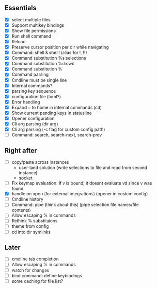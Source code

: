 ** Essentials
- [X] select multiple files
- [X] Support multikey bindings
- [X] Show file permissions
- [X] Run shell command
- [X] Reload
- [X] Preserve cursor position per dir while navigating
- [X] Command: shell & shell! (alias for !, !!)
- [X] Command substitution %s:selections
- [X] Command substitution %d:cwd
- [X] Command substitution %
- [X] Command parsing
- [X] Cmdline must be single line
- [X] Internal commands?
- [X] parsing key sequence
- [X] configuration file (toml?)
- [X] Error handling
- [X] Expand ~ to home in internal commands (cd)
- [X] Show current pending keys in statusline
- [X] Opener configuration
- [X] Cli arg parsing (dir arg)
- [X] Cli arg parsing (-c flag for custom config path)
- [ ] Command: search, search-next, search-prev
** Right after
- [ ] copy/paste across instances
  - user-land solution (write selections to file and read from second instance)
  - socket
- [ ] Fix keymap evaluation: If v is bound, it doesnt evaluate vd since v was found
- [X] handle on open (for external integrations) (opener in custom config)
- [ ] Cmdline history
- [ ] Command: pipe (think about this) (pipe selection file names/file contents)
- [ ] Allow escaping % in commands
- [ ] Rethink % substituions
- [ ] theme from config
- [ ] cd into dir symlinks
** Later
- [ ] cmdline tab completion
- [ ] Allow escaping % in commands
- [ ] watch for changes
- [ ] bind command: define keybindings
- [ ] some caching for file list?
